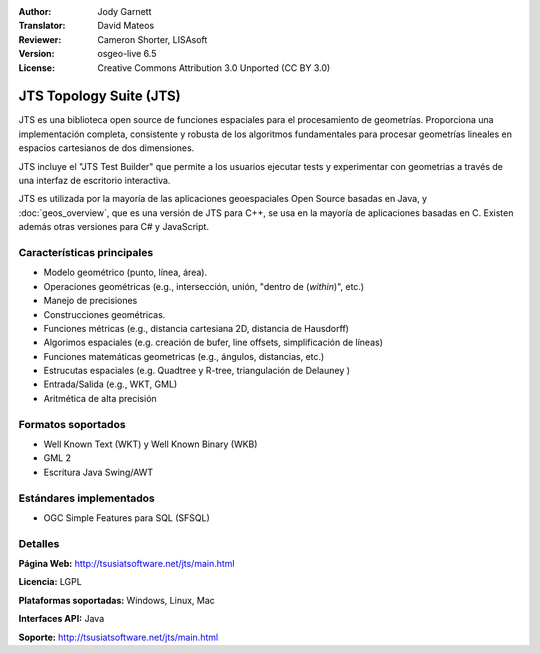 :Author: Jody Garnett
:Translator: David Mateos
:Reviewer: Cameron Shorter, LISAsoft
:Version: osgeo-live 6.5
:License: Creative Commons Attribution 3.0 Unported (CC BY 3.0)

.. image:: ../../images/project_logos/jts_project.png
  :scale: 60 %
  :alt: project logo
  :align: right

JTS Topology Suite (JTS)
================================================================================

JTS es una biblioteca open source de funciones espaciales para el procesamiento de geometrías. Proporciona una implementación completa, consistente y robusta de los algoritmos fundamentales para procesar geometrías lineales en espacios cartesianos de dos dimensiones.  

JTS incluye el "JTS Test Builder" que permite a los usuarios ejecutar tests y experimentar con geometrias a través de una interfaz de escritorio interactiva.  

.. TODO La estabilidad de JTS está asegurada gracias a un **stability is ensured through an extensive test suite.

JTS es utilizada por la mayoría de las aplicaciones geoespaciales Open Source basadas en Java, y  :doc:`geos_overview`, que es una versión de JTS para C++, se usa en la mayoría de aplicaciones basadas en C. Existen además otras versiones para C# y JavaScript.

.. image:: ../../images/screenshots/800x600/jts-overview.jpg
  :scale: 90 %
  :alt: JTS Topology Suite - aplicación Test Builder 
  :align: right

Características principales
--------------------------------------------------------------------------------

* Modelo geométrico (punto, línea, área).
* Operaciones geométricas (e.g., intersección, unión, "dentro de (*within*)", etc.)
* Manejo de precisiones
* Construcciones geométricas. 
* Funciones métricas (e.g., distancia cartesiana 2D, distancia de Hausdorff)
* Algorimos espaciales (e.g. creación de bufer, line offsets, simplificación de líneas)
* Funciones matemáticas geometricas (e.g., ángulos, distancias, etc.)
* Estrucutas espaciales (e.g. Quadtree y R-tree, triangulación de Delauney )
* Entrada/Salida (e.g., WKT, GML)
* Aritmética de alta precisión

Formatos soportados
--------------------------------------------------------------------------------

* Well Known Text (WKT) y Well Known Binary (WKB)
* GML 2
* Escritura Java Swing/AWT

Estándares implementados
--------------------------------------------------------------------------------

* OGC Simple Features para SQL (SFSQL)

Detalles
--------------------------------------------------------------------------------

**Página Web:** http://tsusiatsoftware.net/jts/main.html

**Licencia:** LGPL

**Plataformas soportadas:** Windows, Linux, Mac

**Interfaces API:** Java

**Soporte:** http://tsusiatsoftware.net/jts/main.html


